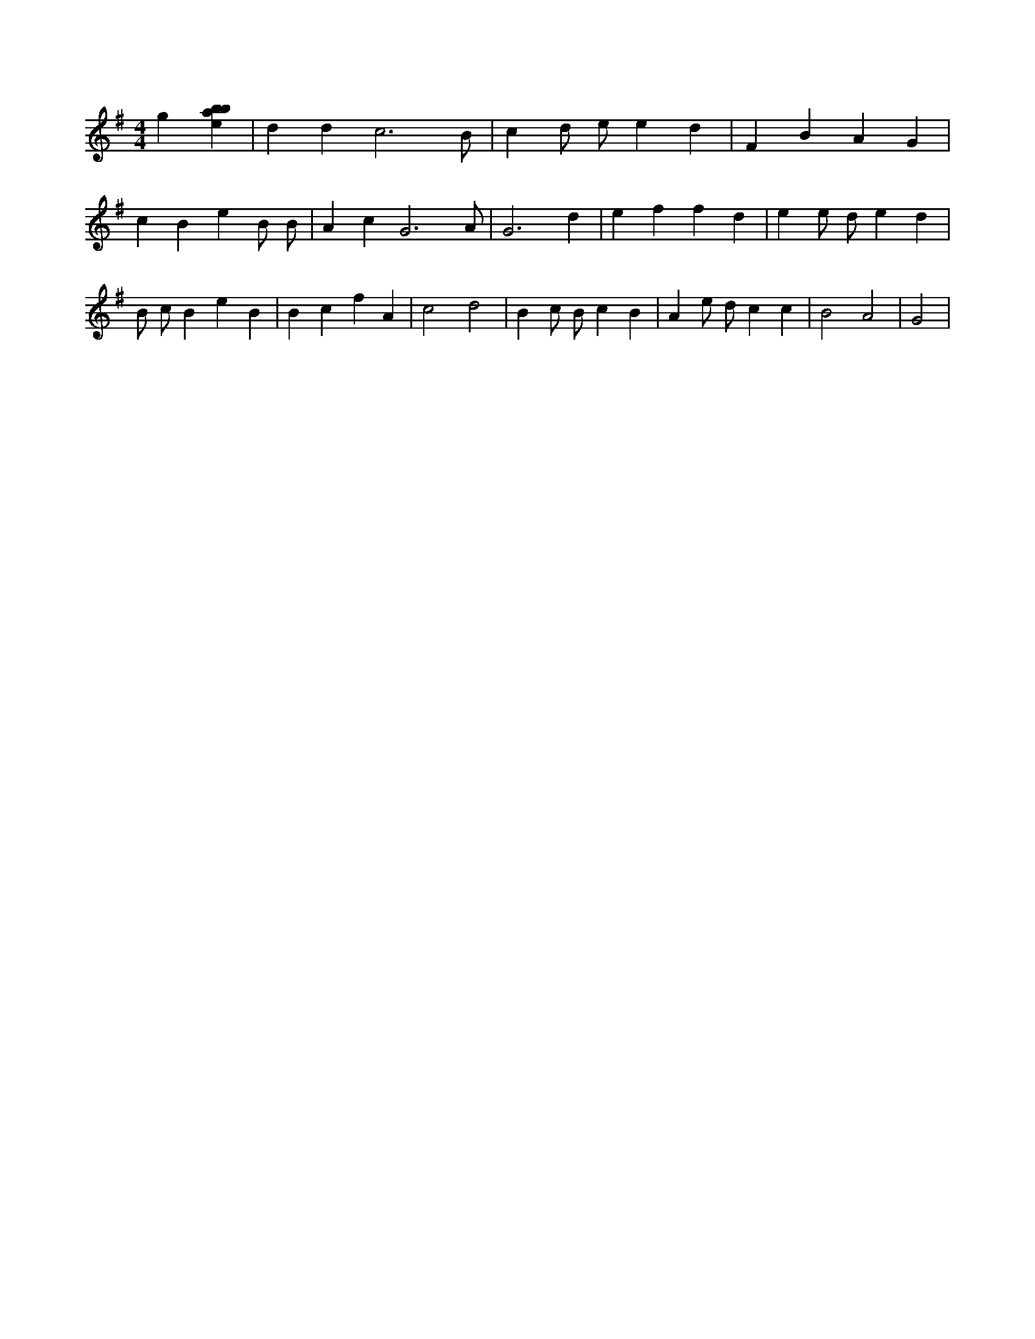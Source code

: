 X:525
L:1/4
M:4/4
K:Gclef
g [ebab] | d d c3 /2 B/2 | c d/2 e/2 e d | F B A G | c B e B/2 B/2 | A c G3 /2 A/2 | G3 d | e f f d | e e/2 d/2 e d | B/2 c/2 B e B | B c f A | c2 d2 | B c/2 B/2 c B | A e/2 d/2 c c | B2 A2 | G2 |
